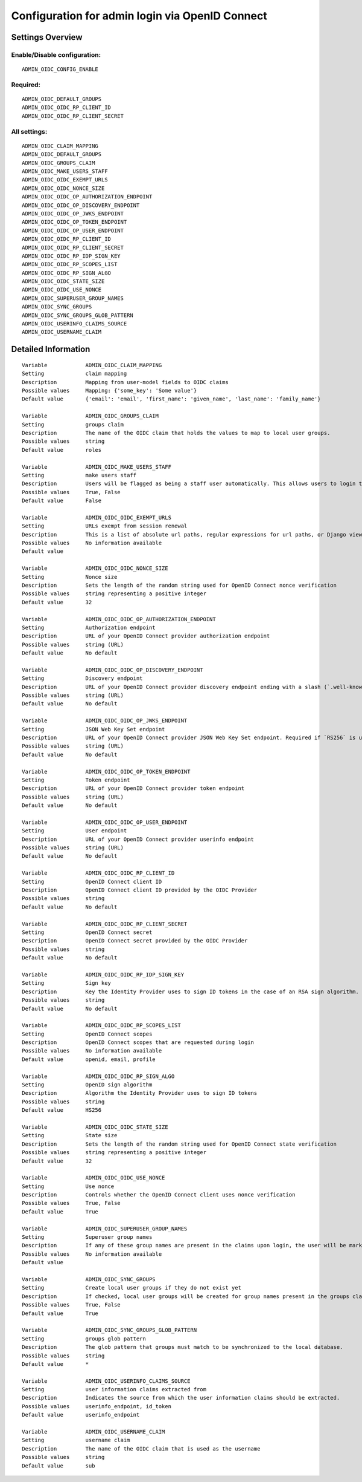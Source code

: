 .. _admin_oidc:

================================================
Configuration for admin login via OpenID Connect
================================================

Settings Overview
=================


Enable/Disable configuration:
"""""""""""""""""""""""""""""

::

    ADMIN_OIDC_CONFIG_ENABLE



Required:
"""""""""

::

    ADMIN_OIDC_DEFAULT_GROUPS
    ADMIN_OIDC_OIDC_RP_CLIENT_ID
    ADMIN_OIDC_OIDC_RP_CLIENT_SECRET


All settings:
"""""""""""""

::

    ADMIN_OIDC_CLAIM_MAPPING
    ADMIN_OIDC_DEFAULT_GROUPS
    ADMIN_OIDC_GROUPS_CLAIM
    ADMIN_OIDC_MAKE_USERS_STAFF
    ADMIN_OIDC_OIDC_EXEMPT_URLS
    ADMIN_OIDC_OIDC_NONCE_SIZE
    ADMIN_OIDC_OIDC_OP_AUTHORIZATION_ENDPOINT
    ADMIN_OIDC_OIDC_OP_DISCOVERY_ENDPOINT
    ADMIN_OIDC_OIDC_OP_JWKS_ENDPOINT
    ADMIN_OIDC_OIDC_OP_TOKEN_ENDPOINT
    ADMIN_OIDC_OIDC_OP_USER_ENDPOINT
    ADMIN_OIDC_OIDC_RP_CLIENT_ID
    ADMIN_OIDC_OIDC_RP_CLIENT_SECRET
    ADMIN_OIDC_OIDC_RP_IDP_SIGN_KEY
    ADMIN_OIDC_OIDC_RP_SCOPES_LIST
    ADMIN_OIDC_OIDC_RP_SIGN_ALGO
    ADMIN_OIDC_OIDC_STATE_SIZE
    ADMIN_OIDC_OIDC_USE_NONCE
    ADMIN_OIDC_SUPERUSER_GROUP_NAMES
    ADMIN_OIDC_SYNC_GROUPS
    ADMIN_OIDC_SYNC_GROUPS_GLOB_PATTERN
    ADMIN_OIDC_USERINFO_CLAIMS_SOURCE
    ADMIN_OIDC_USERNAME_CLAIM

Detailed Information
====================

::

    Variable            ADMIN_OIDC_CLAIM_MAPPING
    Setting             claim mapping
    Description         Mapping from user-model fields to OIDC claims
    Possible values     Mapping: {'some_key': 'Some value'}
    Default value       {'email': 'email', 'first_name': 'given_name', 'last_name': 'family_name'}
    
    Variable            ADMIN_OIDC_GROUPS_CLAIM
    Setting             groups claim
    Description         The name of the OIDC claim that holds the values to map to local user groups.
    Possible values     string
    Default value       roles
    
    Variable            ADMIN_OIDC_MAKE_USERS_STAFF
    Setting             make users staff
    Description         Users will be flagged as being a staff user automatically. This allows users to login to the admin interface. By default they have no permissions, even if they are staff.
    Possible values     True, False
    Default value       False
    
    Variable            ADMIN_OIDC_OIDC_EXEMPT_URLS
    Setting             URLs exempt from session renewal
    Description         This is a list of absolute url paths, regular expressions for url paths, or Django view names. This plus the mozilla-django-oidc urls are exempted from the session renewal by the SessionRefresh middleware.
    Possible values     No information available
    Default value       
    
    Variable            ADMIN_OIDC_OIDC_NONCE_SIZE
    Setting             Nonce size
    Description         Sets the length of the random string used for OpenID Connect nonce verification
    Possible values     string representing a positive integer
    Default value       32
    
    Variable            ADMIN_OIDC_OIDC_OP_AUTHORIZATION_ENDPOINT
    Setting             Authorization endpoint
    Description         URL of your OpenID Connect provider authorization endpoint
    Possible values     string (URL)
    Default value       No default
    
    Variable            ADMIN_OIDC_OIDC_OP_DISCOVERY_ENDPOINT
    Setting             Discovery endpoint
    Description         URL of your OpenID Connect provider discovery endpoint ending with a slash (`.well-known/...` will be added automatically). If this is provided, the remaining endpoints can be omitted, as they will be derived from this endpoint.
    Possible values     string (URL)
    Default value       No default
    
    Variable            ADMIN_OIDC_OIDC_OP_JWKS_ENDPOINT
    Setting             JSON Web Key Set endpoint
    Description         URL of your OpenID Connect provider JSON Web Key Set endpoint. Required if `RS256` is used as signing algorithm.
    Possible values     string (URL)
    Default value       No default
    
    Variable            ADMIN_OIDC_OIDC_OP_TOKEN_ENDPOINT
    Setting             Token endpoint
    Description         URL of your OpenID Connect provider token endpoint
    Possible values     string (URL)
    Default value       No default
    
    Variable            ADMIN_OIDC_OIDC_OP_USER_ENDPOINT
    Setting             User endpoint
    Description         URL of your OpenID Connect provider userinfo endpoint
    Possible values     string (URL)
    Default value       No default
    
    Variable            ADMIN_OIDC_OIDC_RP_CLIENT_ID
    Setting             OpenID Connect client ID
    Description         OpenID Connect client ID provided by the OIDC Provider
    Possible values     string
    Default value       No default
    
    Variable            ADMIN_OIDC_OIDC_RP_CLIENT_SECRET
    Setting             OpenID Connect secret
    Description         OpenID Connect secret provided by the OIDC Provider
    Possible values     string
    Default value       No default
    
    Variable            ADMIN_OIDC_OIDC_RP_IDP_SIGN_KEY
    Setting             Sign key
    Description         Key the Identity Provider uses to sign ID tokens in the case of an RSA sign algorithm. Should be the signing key in PEM or DER format.
    Possible values     string
    Default value       No default
    
    Variable            ADMIN_OIDC_OIDC_RP_SCOPES_LIST
    Setting             OpenID Connect scopes
    Description         OpenID Connect scopes that are requested during login
    Possible values     No information available
    Default value       openid, email, profile
    
    Variable            ADMIN_OIDC_OIDC_RP_SIGN_ALGO
    Setting             OpenID sign algorithm
    Description         Algorithm the Identity Provider uses to sign ID tokens
    Possible values     string
    Default value       HS256
    
    Variable            ADMIN_OIDC_OIDC_STATE_SIZE
    Setting             State size
    Description         Sets the length of the random string used for OpenID Connect state verification
    Possible values     string representing a positive integer
    Default value       32
    
    Variable            ADMIN_OIDC_OIDC_USE_NONCE
    Setting             Use nonce
    Description         Controls whether the OpenID Connect client uses nonce verification
    Possible values     True, False
    Default value       True
    
    Variable            ADMIN_OIDC_SUPERUSER_GROUP_NAMES
    Setting             Superuser group names
    Description         If any of these group names are present in the claims upon login, the user will be marked as a superuser. If none of these groups are present the user will lose superuser permissions.
    Possible values     No information available
    Default value       
    
    Variable            ADMIN_OIDC_SYNC_GROUPS
    Setting             Create local user groups if they do not exist yet
    Description         If checked, local user groups will be created for group names present in the groups claim, if they do not exist yet locally.
    Possible values     True, False
    Default value       True
    
    Variable            ADMIN_OIDC_SYNC_GROUPS_GLOB_PATTERN
    Setting             groups glob pattern
    Description         The glob pattern that groups must match to be synchronized to the local database.
    Possible values     string
    Default value       *
    
    Variable            ADMIN_OIDC_USERINFO_CLAIMS_SOURCE
    Setting             user information claims extracted from
    Description         Indicates the source from which the user information claims should be extracted.
    Possible values     userinfo_endpoint, id_token
    Default value       userinfo_endpoint
    
    Variable            ADMIN_OIDC_USERNAME_CLAIM
    Setting             username claim
    Description         The name of the OIDC claim that is used as the username
    Possible values     string
    Default value       sub
